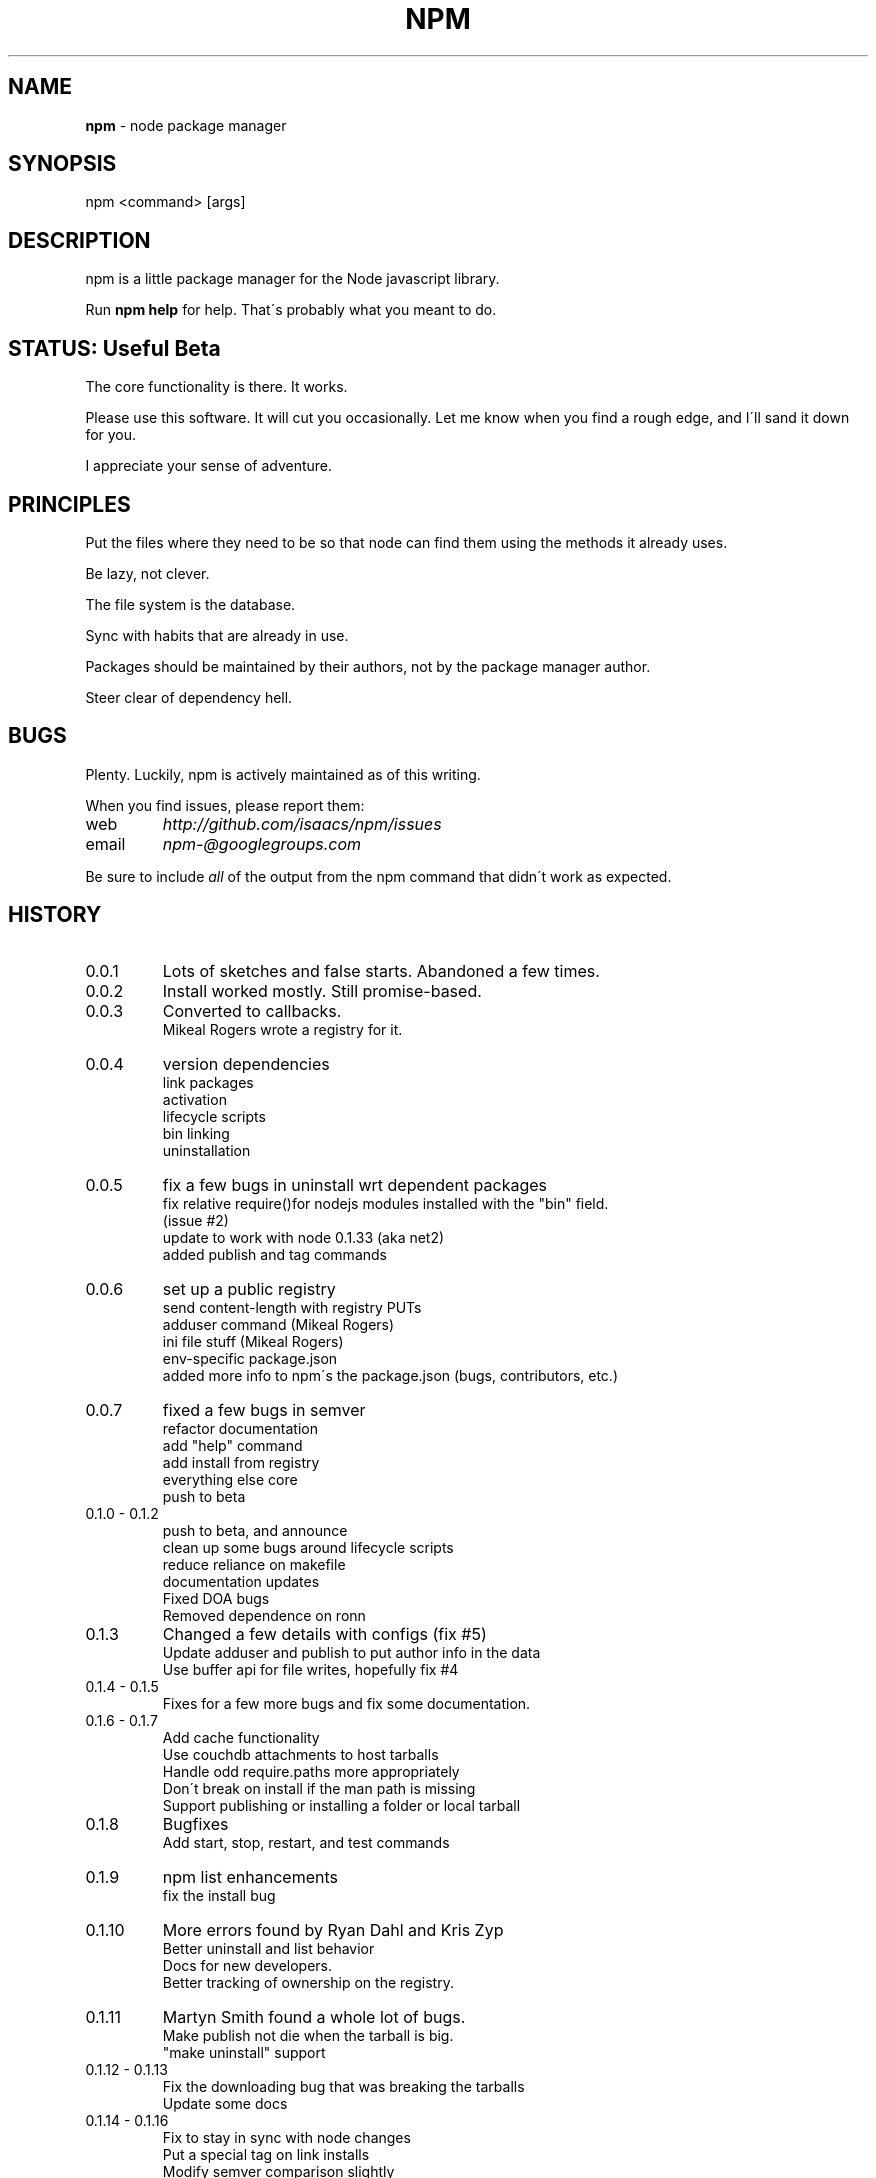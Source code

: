.\" generated with Ronn/v0.7.3
.\" http://github.com/rtomayko/ronn/tree/0.7.3
.
.TH "NPM" "1" "August 2010" "" ""
.
.SH "NAME"
\fBnpm\fR \- node package manager
.
.SH "SYNOPSIS"
.
.nf

npm <command> [args]
.
.fi
.
.SH "DESCRIPTION"
npm is a little package manager for the Node javascript library\.
.
.P
Run \fBnpm help\fR for help\. That\'s probably what you meant to do\.
.
.SH "STATUS: Useful Beta"
The core functionality is there\. It works\.
.
.P
Please use this software\. It will cut you occasionally\. Let me know when you find a rough edge, and I\'ll sand it down for you\.
.
.P
I appreciate your sense of adventure\.
.
.SH "PRINCIPLES"
Put the files where they need to be so that node can find them using the methods it already uses\.
.
.P
Be lazy, not clever\.
.
.P
The file system is the database\.
.
.P
Sync with habits that are already in use\.
.
.P
Packages should be maintained by their authors, not by the package manager author\.
.
.P
Steer clear of dependency hell\.
.
.SH "BUGS"
Plenty\. Luckily, npm is actively maintained as of this writing\.
.
.P
When you find issues, please report them:
.
.TP
web
\fIhttp://github\.com/isaacs/npm/issues\fR
.
.TP
email
\fInpm\-@googlegroups\.com\fR
.
.P
Be sure to include \fIall\fR of the output from the npm command that didn\'t work as expected\.
.
.SH "HISTORY"
.
.TP
0\.0\.1
Lots of sketches and false starts\. Abandoned a few times\.
.
.TP
0\.0\.2
Install worked mostly\. Still promise\-based\.
.
.TP
0\.0\.3
Converted to callbacks\.
.
.br
Mikeal Rogers wrote a registry for it\.
.
.TP
0\.0\.4
version dependencies
.
.br
link packages
.
.br
activation
.
.br
lifecycle scripts
.
.br
bin linking
.
.br
uninstallation
.
.TP
0\.0\.5
fix a few bugs in uninstall wrt dependent packages
.
.br
fix relative require()for nodejs modules installed with the "bin" field\.
.
.br
(issue #2)
.
.br
update to work with node 0\.1\.33 (aka net2)
.
.br
added publish and tag commands
.
.TP
0\.0\.6
set up a public registry
.
.br
send content\-length with registry PUTs
.
.br
adduser command (Mikeal Rogers)
.
.br
ini file stuff (Mikeal Rogers)
.
.br
env\-specific package\.json
.
.br
added more info to npm\'s the package\.json (bugs, contributors, etc\.)
.
.TP
0\.0\.7
fixed a few bugs in semver
.
.br
refactor documentation
.
.br
add "help" command
.
.br
add install from registry
.
.br
everything else core
.
.br
push to beta
.
.TP
0\.1\.0 \- 0\.1\.2
push to beta, and announce
.
.br
clean up some bugs around lifecycle scripts
.
.br
reduce reliance on makefile
.
.br
documentation updates
.
.br
Fixed DOA bugs
.
.br
Removed dependence on ronn
.
.TP
0\.1\.3
Changed a few details with configs (fix #5)
.
.br
Update adduser and publish to put author info in the data
.
.br
Use buffer api for file writes, hopefully fix #4
.
.TP
0\.1\.4 \- 0\.1\.5
Fixes for a few more bugs and fix some documentation\.
.
.TP
0\.1\.6 \- 0\.1\.7
Add cache functionality
.
.br
Use couchdb attachments to host tarballs
.
.br
Handle odd require\.paths more appropriately
.
.br
Don\'t break on install if the man path is missing
.
.br
Support publishing or installing a folder or local tarball
.
.TP
0\.1\.8
Bugfixes
.
.br
Add start, stop, restart, and test commands
.
.TP
0\.1\.9
npm list enhancements
.
.br
fix the install bug
.
.TP
0\.1\.10
More errors found by Ryan Dahl and Kris Zyp
.
.br
Better uninstall and list behavior
.
.br
Docs for new developers\.
.
.br
Better tracking of ownership on the registry\.
.
.TP
0\.1\.11
Martyn Smith found a whole lot of bugs\.
.
.br
Make publish not die when the tarball is big\.
.
.br
"make uninstall" support
.
.TP
0\.1\.12 \- 0\.1\.13
Fix the downloading bug that was breaking the tarballs
.
.br
Update some docs
.
.TP
0\.1\.14 \- 0\.1\.16
Fix to stay in sync with node changes
.
.br
Put a special tag on link installs
.
.br
Modify semver comparison slightly
.
.br
add unpublish command
.
.br
Use the "drain" event properly for uploads
.
.br
Handle thrown errors
.
.br
Handle \.npmignore
.
.TP
0\.1\.17
Stabilization\.
.
.TP
0\.1\.18
Change a few default configurations
.
.br
Add test harness
.
.br
Default publish, install, and link to "\." if no arguments given
.
.br

.
.TP
0\.1\.19 \- 0\.1\.20
Create a bunch of bugs
.
.br
Fix a bunch of bugs
.
.br
Some minor speed improvements
.
.TP
0\.1\.21 \- 0\.1\.22
Relative paths
.
.br
Support comments in package\.json
.
.br
Add owner name to ls output
.
.br
Add "owner" command to manage package owners
.
.br
Support hook scripts in \fB{root}/\.npm/\.hooks/\fR
.
.br
Initial support for config file relative to node executable
.
.br
Support for http proxies
.
.br
Documentation updates
.
.TP
0\.1\.23
update command \- This is huge\.
.
.br
Rollback for failed installations
.
.br
Install dependencies for link packages

